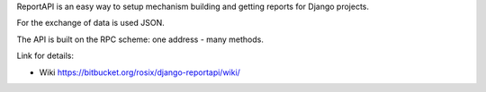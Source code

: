ReportAPI is an easy way to setup mechanism building and getting reports
for Django projects.

For the exchange of data is used JSON.

The API is built on the RPC scheme: one address - many methods.

Link for details:

* Wiki https://bitbucket.org/rosix/django-reportapi/wiki/

